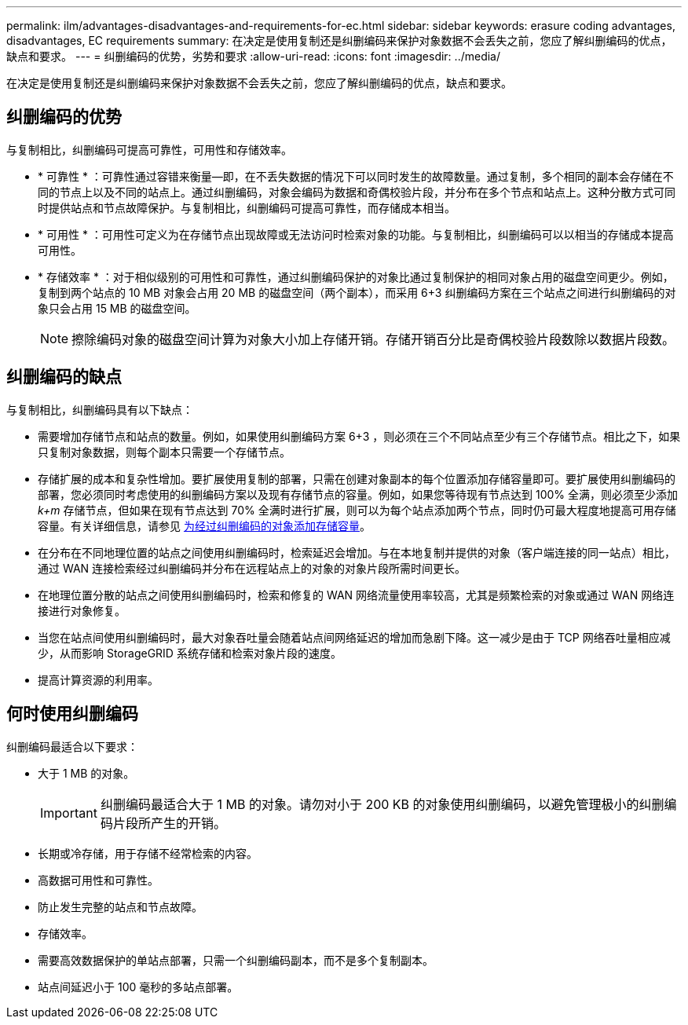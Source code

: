 ---
permalink: ilm/advantages-disadvantages-and-requirements-for-ec.html 
sidebar: sidebar 
keywords: erasure coding advantages, disadvantages, EC requirements 
summary: 在决定是使用复制还是纠删编码来保护对象数据不会丢失之前，您应了解纠删编码的优点，缺点和要求。 
---
= 纠删编码的优势，劣势和要求
:allow-uri-read: 
:icons: font
:imagesdir: ../media/


[role="lead"]
在决定是使用复制还是纠删编码来保护对象数据不会丢失之前，您应了解纠删编码的优点，缺点和要求。



== 纠删编码的优势

与复制相比，纠删编码可提高可靠性，可用性和存储效率。

* * 可靠性 * ：可靠性通过容错来衡量—即，在不丢失数据的情况下可以同时发生的故障数量。通过复制，多个相同的副本会存储在不同的节点上以及不同的站点上。通过纠删编码，对象会编码为数据和奇偶校验片段，并分布在多个节点和站点上。这种分散方式可同时提供站点和节点故障保护。与复制相比，纠删编码可提高可靠性，而存储成本相当。
* * 可用性 * ：可用性可定义为在存储节点出现故障或无法访问时检索对象的功能。与复制相比，纠删编码可以以相当的存储成本提高可用性。
* * 存储效率 * ：对于相似级别的可用性和可靠性，通过纠删编码保护的对象比通过复制保护的相同对象占用的磁盘空间更少。例如，复制到两个站点的 10 MB 对象会占用 20 MB 的磁盘空间（两个副本），而采用 6+3 纠删编码方案在三个站点之间进行纠删编码的对象只会占用 15 MB 的磁盘空间。
+

NOTE: 擦除编码对象的磁盘空间计算为对象大小加上存储开销。存储开销百分比是奇偶校验片段数除以数据片段数。





== 纠删编码的缺点

与复制相比，纠删编码具有以下缺点：

* 需要增加存储节点和站点的数量。例如，如果使用纠删编码方案 6+3 ，则必须在三个不同站点至少有三个存储节点。相比之下，如果只复制对象数据，则每个副本只需要一个存储节点。
* 存储扩展的成本和复杂性增加。要扩展使用复制的部署，只需在创建对象副本的每个位置添加存储容量即可。要扩展使用纠删编码的部署，您必须同时考虑使用的纠删编码方案以及现有存储节点的容量。例如，如果您等待现有节点达到 100% 全满，则必须至少添加 _k+m_ 存储节点，但如果在现有节点达到 70% 全满时进行扩展，则可以为每个站点添加两个节点，同时仍可最大程度地提高可用存储容量。有关详细信息，请参见 xref:../expand/adding-storage-capacity-for-erasure-coded-objects.adoc[为经过纠删编码的对象添加存储容量]。
* 在分布在不同地理位置的站点之间使用纠删编码时，检索延迟会增加。与在本地复制并提供的对象（客户端连接的同一站点）相比，通过 WAN 连接检索经过纠删编码并分布在远程站点上的对象的对象片段所需时间更长。
* 在地理位置分散的站点之间使用纠删编码时，检索和修复的 WAN 网络流量使用率较高，尤其是频繁检索的对象或通过 WAN 网络连接进行对象修复。
* 当您在站点间使用纠删编码时，最大对象吞吐量会随着站点间网络延迟的增加而急剧下降。这一减少是由于 TCP 网络吞吐量相应减少，从而影响 StorageGRID 系统存储和检索对象片段的速度。
* 提高计算资源的利用率。




== 何时使用纠删编码

纠删编码最适合以下要求：

* 大于 1 MB 的对象。
+

IMPORTANT: 纠删编码最适合大于 1 MB 的对象。请勿对小于 200 KB 的对象使用纠删编码，以避免管理极小的纠删编码片段所产生的开销。

* 长期或冷存储，用于存储不经常检索的内容。
* 高数据可用性和可靠性。
* 防止发生完整的站点和节点故障。
* 存储效率。
* 需要高效数据保护的单站点部署，只需一个纠删编码副本，而不是多个复制副本。
* 站点间延迟小于 100 毫秒的多站点部署。

